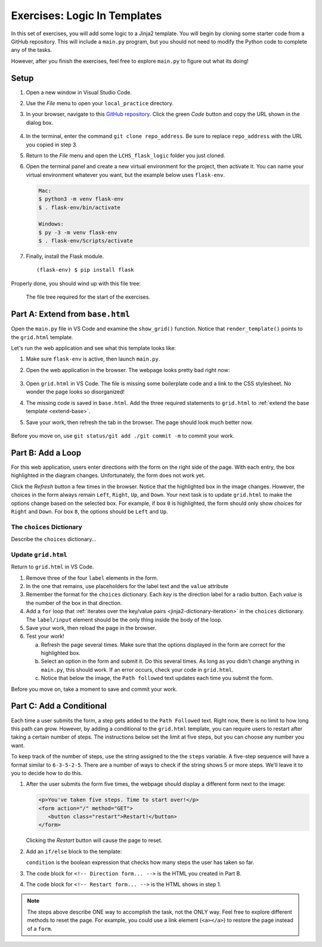 Exercises: Logic In Templates
=============================

In this set of exercises, you will add some logic to a Jinja2 template. You
will begin by cloning some starter code from a GitHub repository. This will
include a ``main.py`` program, but you should not need to modify the Python
code to complete any of the tasks.

However, after you finish the exercises, feel free to explore ``main.py`` to
figure out what its doing!

Setup
-----

#. Open a new window in Visual Studio Code.
#. Use the *File* menu to open your ``local_practice`` directory.
#. In your browser, navigate to this `GitHub repository <https://github.com/LaunchCodeEducation/LCHS_flask_logic>`__.
   Click the green *Code* button and copy the URL shown in the dialog box.

   .. figure:: figures/clone-starter-code.png
      :alt: Clicking the Code button reveals the URL for the repository.

#. In the terminal, enter the command ``git clone repo_address``. Be sure to
   replace ``repo_address`` with the URL you copied in step 3.
#. Return to the *File* menu and open the ``LCHS_flask_logic`` folder you just
   cloned.
#. Open the terminal panel and create a new virtual environment for the
   project, then activate it. You can name your virtual environment whatever
   you want, but the example below uses ``flask-env``.

   .. sourcecode:: bash

      Mac:
      $ python3 -m venv flask-env
      $ . flask-env/bin/activate

      Windows:
      $ py -3 -m venv flask-env
      $ . flask-env/Scripts/activate

#. Finally, install the Flask module.

   ::

      (flask-env) $ pip install flask

Properly done, you should wind up with this file tree:

.. figure:: figures/exercise-filetree.png
   :alt: File tree for the exercise starter code.

   The file tree required for the start of the exercises.

Part A: Extend from ``base.html``
---------------------------------

Open the ``main.py`` file in VS Code and examine the ``show_grid()`` function.
Notice that ``render_template()`` points to the ``grid.html`` template.

Let's run the web application and see what this template looks like:

#. Make sure ``flask-env`` is active, then launch ``main.py``.
#. Open the web application in the browser. The webpage looks pretty bad right
   now:

   .. figure:: figures/exercises-start.png
      :alt: Disorganized webpage produced by the starter code.
      :width: 60%

#. Open ``grid.html`` in VS Code. The file is missing some boilerplate code
   and a link to the CSS stylesheet. No wonder the page looks so disorganized!
#. The missing code is saved in ``base.html``. Add the three required
   statements to ``grid.html`` to :ref:`extend the base template <extend-base>`.
#. Save your work, then refresh the tab in the browser. The page should look
   much better now.

   .. figure:: figures/exercise-base-applied.png
      :alt: Webpage produced after extending the base template.
      :width: 80%

Before you move on, use ``git status/git add ./git commit -m`` to commit your
work.

Part B: Add a Loop
------------------

For this web application, users enter directions with the form on the right
side of the page. With each entry, the box highlighted in the diagram changes.
Unfortunately, the form does not work yet.

Click the *Refresh* button a few times in the browser. Notice that the
highlighted box in the image changes. However, the choices in the form always
remain ``Left``, ``Right``, ``Up``, and ``Down``. Your next task is to update
``grid.html`` to make the options change based on the selected box. For
example, if box ``0`` is highlighted, the form should only show choices for
``Right`` and ``Down``. For box ``8``, the options should be ``Left`` and
``Up``.

The ``choices`` Dictionary
^^^^^^^^^^^^^^^^^^^^^^^^^^

Describe the ``choices`` dictionary...

Update ``grid.html``
^^^^^^^^^^^^^^^^^^^^

Return to ``grid.html`` in VS Code.

#. Remove three of the four ``label`` elements in the form.
#. In the one that remains, use placeholders for the label text and the
   ``value`` attribute

   .. sourcecode:: html
      :lineno-start: 13

      <label><input type="radio" name="choice" value={{value}} required />{{direction}}</label>

#. Remember the format for the ``choices`` dictionary. Each *key* is the
   direction label for a radio button. Each *value* is the number of the box in
   that direction.
#. Add a ``for`` loop that :ref:`iterates over the key/value pairs <jinja2-dictionary-iteration>`
   in the ``choices`` dictionary. The ``label/input`` element should be the
   only thing inside the body of the loop.
#. Save your work, then reload the page in the browser.
#. Test your work!

   a. Refresh the page several times. Make sure that the options displayed in
      the form are correct for the highlighted box.
   b. Select an option in the form and submit it. Do this several times. As
      long as you didn't change anything in ``main.py``, this should work. If
      an error occurs, check your code in ``grid.html``.
   c. Notice that below the image, the ``Path followed`` text updates each time
      you submit the form.

Before you move on, take a moment to save and commit your work.

Part C: Add a Conditional
-------------------------

Each time a user submits the form, a step gets added to the ``Path Followed``
text. Right now, there is no limit to how long this path can grow. However, by
adding a conditional to the ``grid.html`` template, you can require users to
restart after taking a certain number of steps. The instructions below set the
limit at five steps, but you can choose any number you want.

To keep track of the number of steps, use the string assigned to the the
``steps`` variable. A five-step sequence will have a format similar to
``6-3-5-2-5``. There are a number of ways to check if the string shows 5 or
more steps. We'll leave it to you to decide how to do this.

#. After the user submits the form five times, the webpage should display a
   different form next to the image:

   .. sourcecode:: html

      <p>You've taken five steps. Time to start over!</p>
      <form action="/" method="GET">
         <button class="restart">Restart!</button>
      </form>

   Clicking the *Restart* button will cause the page to reset.
#. Add an ``if/else`` block to the template:

   .. sourcecode:: html
      :lineno-start: 9

      <section class="choice_form">
         <h2>Heading Text Here</h2>
         {% if condition %}
            <!-- Restart form... -->
         {% else %}
            <!-- Direction form... -->
         {% endif %}
      </section>

   ``condition`` is the boolean expression that checks how many steps the user
   has taken so far.
#. The code block for ``<!-- Direction form... -->`` is the HTML you created in
   Part B.
#. The code block for ``<!-- Restart form... -->`` is the HTML shows in step 1.

.. admonition:: Note

   The steps above describe ONE way to accomplish the task, not the ONLY way.
   Feel free to explore different methods to reset the page. For example, you
   could use a link element (``<a></a>``) to restore the page instead of a
   ``form``.
